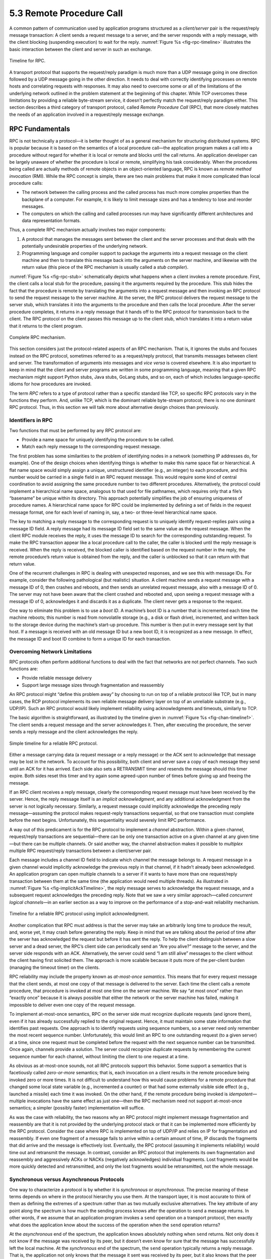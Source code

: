 5.3 Remote Procedure Call
=========================

A common pattern of communication used by application programs
structured as a *client/server* pair is the request/reply message
transaction: A client sends a request message to a server, and the
server responds with a reply message, with the client blocking
(suspending execution) to wait for the reply. :numref:`Figure
%s <fig-rpc-timeline>` illustrates the basic interaction between the
client and server in such an exchange.

.. _fig-rpc-timeline:
.. figure:: figures/f05-13-9780123850591.png
   :width: 300px
   :align: center

   Timeline for RPC.

A transport protocol that supports the request/reply paradigm is much
more than a UDP message going in one direction followed by a UDP message
going in the other direction. It needs to deal with correctly
identifying processes on remote hosts and correlating requests with
responses. It may also need to overcome some or all of the limitations
of the underlying network outlined in the problem statement at the
beginning of this chapter. While TCP overcomes these limitations by
providing a reliable byte-stream service, it doesn’t perfectly match the
request/reply paradigm either. This section describes a third category
of transport protocol, called *Remote Procedure Call* (RPC), that more
closely matches the needs of an application involved in a request/reply
message exchange.

RPC Fundamentals
----------------

RPC is not technically a protocol—it is better thought of as a general
mechanism for structuring distributed systems. RPC is popular because it
is based on the semantics of a local procedure call—the application
program makes a call into a procedure without regard for whether it is
local or remote and blocks until the call returns. An application
developer can be largely unaware of whether the procedure is local or
remote, simplifying his task considerably. When the procedures being
called are actually methods of remote objects in an object-oriented
language, RPC is known as *remote method invocation* (RMI). While the
RPC concept is simple, there are two main problems that make it more
complicated than local procedure calls:

-  The network between the calling process and the called process has
   much more complex properties than the backplane of a computer. For
   example, it is likely to limit message sizes and has a tendency to
   lose and reorder messages.

-  The computers on which the calling and called processes run may have
   significantly different architectures and data representation
   formats.

Thus, a complete RPC mechanism actually involves two major components:

1. A protocol that manages the messages sent between the client and the
   server processes and that deals with the potentially undesirable
   properties of the underlying network.

2. Programming language and compiler support to package the arguments
   into a request message on the client machine and then to translate
   this message back into the arguments on the server machine, and
   likewise with the return value (this piece of the RPC mechanism is
   usually called a *stub compiler*).

:numref:`Figure %s <fig-rpc-stub>` schematically depicts what happens
when a client invokes a remote procedure. First, the client calls a
local stub for the procedure, passing it the arguments required by the
procedure.  This stub hides the fact that the procedure is remote by
translating the arguments into a request message and then invoking an
RPC protocol to send the request message to the server machine. At the
server, the RPC protocol delivers the request message to the server
stub, which translates it into the arguments to the procedure and then
calls the local procedure. After the server procedure completes, it
returns in a reply message that it hands off to the RPC protocol for
transmission back to the client. The RPC protocol on the client passes
this message up to the client stub, which translates it into a return
value that it returns to the client program.

.. _fig-rpc-stub:
.. figure:: figures/f05-14-9780123850591.png
   :width: 500px
   :align: center

   Complete RPC mechanism.

This section considers just the protocol-related aspects of an RPC
mechanism. That is, it ignores the stubs and focuses instead on the RPC
protocol, sometimes referred to as a request/reply protocol, that
transmits messages between client and server. The transformation of
arguments into messages and *vice versa* is covered elsewhere. It is
also important to keep in mind that the client and server programs are
written in some programming language, meaning that a given RPC mechanism
might support Python stubs, Java stubs, GoLang stubs, and so on, each of
which includes language-specific idioms for how procedures are invoked.

The term *RPC* refers to a type of protocol rather than a specific
standard like TCP, so specific RPC protocols vary in the functions they
perform. And, unlike TCP, which is the dominant reliable byte-stream
protocol, there is no one dominant RPC protocol. Thus, in this section
we will talk more about alternative design choices than previously.

Identifiers in RPC
~~~~~~~~~~~~~~~~~~

Two functions that must be performed by any RPC protocol are:

-  Provide a name space for uniquely identifying the procedure to be
   called.

-  Match each reply message to the corresponding request message.

The first problem has some similarities to the problem of identifying
nodes in a network (something IP addresses do, for example). One of the
design choices when identifying things is whether to make this name
space flat or hierarchical. A flat name space would simply assign a
unique, unstructured identifier (e.g., an integer) to each procedure,
and this number would be carried in a single field in an RPC request
message. This would require some kind of central coordination to avoid
assigning the same procedure number to two different procedures.
Alternatively, the protocol could implement a hierarchical name space,
analogous to that used for file pathnames, which requires only that a
file’s “basename” be unique within its directory. This approach
potentially simplifies the job of ensuring uniqueness of procedure
names. A hierarchical name space for RPC could be implemented by
defining a set of fields in the request message format, one for each
level of naming in, say, a two- or three-level hierarchical name space.

The key to matching a reply message to the corresponding request is to
uniquely identify request-replies pairs using a message ID field. A
reply message had its message ID field set to the same value as the
request message. When the client RPC module receives the reply, it uses
the message ID to search for the corresponding outstanding request. To
make the RPC transaction appear like a local procedure call to the
caller, the caller is blocked until the reply message is received. When
the reply is received, the blocked caller is identified based on the
request number in the reply, the remote procedure’s return value is
obtained from the reply, and the caller is unblocked so that it can
return with that return value.

One of the recurrent challenges in RPC is dealing with unexpected
responses, and we see this with message IDs. For example, consider the
following pathological (but realistic) situation. A client machine sends
a request message with a message ID of 0, then crashes and reboots, and
then sends an unrelated request message, also with a message ID of 0.
The server may not have been aware that the client crashed and rebooted
and, upon seeing a request message with a message ID of 0, acknowledges
it and discards it as a duplicate. The client never gets a response to
the request.

One way to eliminate this problem is to use a *boot ID*. A machine’s
boot ID is a number that is incremented each time the machine reboots;
this number is read from nonvolatile storage (e.g., a disk or flash
drive), incremented, and written back to the storage device during the
machine’s start-up procedure. This number is then put in every message
sent by that host. If a message is received with an old message ID but a
new boot ID, it is recognized as a new message. In effect, the message
ID and boot ID combine to form a unique ID for each transaction.

Overcoming Network Limitations
~~~~~~~~~~~~~~~~~~~~~~~~~~~~~~

RPC protocols often perform additional functions to deal with the fact
that networks are not perfect channels. Two such functions are:

-  Provide reliable message delivery

-  Support large message sizes through fragmentation and reassembly

An RPC protocol might “define this problem away” by choosing to run on
top of a reliable protocol like TCP, but in many cases, the RCP protocol
implements its own reliable message delivery layer on top of an
unreliable substrate (e.g., UDP/IP). Such an RPC protocol would likely
implement reliability using acknowledgments and timeouts, similarly to
TCP.

The basic algorithm is straightforward, as illustrated by the timeline
given in :numref:`Figure %s <fig-chan-timeline1>`. The client sends a
request message and the server acknowledges it. Then, after executing
the procedure, the server sends a reply message and the client
acknowledges the reply.

.. _fig-chan-timeline1:
.. figure:: figures/f05-15-9780123850591.png
   :width: 200px
   :align: center

   Simple timeline for a reliable RPC protocol.

Either a message carrying data (a request message or a reply message) or
the ACK sent to acknowledge that message may be lost in the network. To
account for this possibility, both client and server save a copy of each
message they send until an ACK for it has arrived. Each side also sets a
RETRANSMIT timer and resends the message should this timer expire. Both
sides reset this timer and try again some agreed-upon number of times
before giving up and freeing the message.

If an RPC client receives a reply message, clearly the corresponding
request message must have been received by the server. Hence, the reply
message itself is an *implicit acknowledgment*, and any additional
acknowledgment from the server is not logically necessary. Similarly, a
request message could implicitly acknowledge the preceding reply
message—assuming the protocol makes request-reply transactions
sequential, so that one transaction must complete before the next
begins. Unfortunately, this sequentiality would severely limit RPC
performance.

A way out of this predicament is for the RPC protocol to implement a
*channel* abstraction. Within a given channel, request/reply
transactions are sequential—there can be only one transaction active on
a given channel at any given time—but there can be multiple channels. Or
said another way, the channel abstraction makes it possible to
*multiplex* multiple RPC request/reply transactions between a
client/server pair.

Each message includes a channel ID field to indicate which channel the
message belongs to. A request message in a given channel would
implicitly acknowledge the previous reply in that channel, if it
hadn’t already been acknowledged. An application program can open
multiple channels to a server if it wants to have more than one
request/reply transaction between them at the same time (the
application would need multiple threads). As illustrated in
:numref:`Figure %s <fig-implicitAckTimeline>`, the reply message
serves to acknowledge the request message, and a subsequent request
acknowledges the preceding reply. Note that we saw a very similar
approach—called *concurrent logical channels*—in an earlier section as
a way to improve on the performance of a stop-and-wait reliability
mechanism.

.. _fig-implicitAckTimeline:
.. figure:: figures/f05-16-9780123850591.png
   :width: 200px
   :align: center

   Timeline for a reliable RPC protocol using implicit
   acknowledgment.

Another complication that RPC must address is that the server may take
an arbitrarily long time to produce the result, and, worse yet, it may
crash before generating the reply. Keep in mind that we are talking
about the period of time after the server has acknowledged the request
but before it has sent the reply. To help the client distinguish between
a slow server and a dead server, the RPC’s client side can periodically
send an “Are you alive?” message to the server, and the server side
responds with an ACK. Alternatively, the server could send “I am still
alive” messages to the client without the client having first solicited
them. The approach is more scalable because it puts more of the
per-client burden (managing the timeout timer) on the clients.

RPC reliability may include the property known as *at-most-once
semantics*. This means that for every request message that the client
sends, at most one copy of that message is delivered to the server. Each
time the client calls a remote procedure, that procedure is invoked at
most one time on the server machine. We say “at most once” rather than
“exactly once” because it is always possible that either the network or
the server machine has failed, making it impossible to deliver even one
copy of the request message.

To implement at-most-once semantics, RPC on the server side must
recognize duplicate requests (and ignore them), even if it has already
successfully replied to the original request. Hence, it must maintain
some state information that identifies past requests. One approach is to
identify requests using sequence numbers, so a server need only remember
the most recent sequence number. Unfortunately, this would limit an RPC
to one outstanding request (to a given server) at a time, since one
request must be completed before the request with the next sequence
number can be transmitted. Once again, channels provide a solution. The
server could recognize duplicate requests by remembering the current
sequence number for each channel, without limiting the client to one
request at a time.

As obvious as at-most-once sounds, not all RPC protocols support this
behavior. Some support a semantics that is facetiously called
*zero-or-more* semantics; that is, each invocation on a client results
in the remote procedure being invoked zero or more times. It is not
difficult to understand how this would cause problems for a remote
procedure that changed some local state variable (e.g., incremented a
counter) or that had some externally visible side effect (e.g., launched
a missile) each time it was invoked. On the other hand, if the remote
procedure being invoked is *idempotent*—multiple invocations have the
same effect as just one—then the RPC mechanism need not support
at-most-once semantics; a simpler (possibly faster) implementation will
suffice.

As was the case with reliability, the two reasons why an RPC protocol
might implement message fragmentation and reassembly are that it is not
provided by the underlying protocol stack or that it can be implemented
more efficiently by the RPC protocol. Consider the case where RPC is
implemented on top of UDP/IP and relies on IP for fragmentation and
reassembly. If even one fragment of a message fails to arrive within a
certain amount of time, IP discards the fragments that did arrive and
the message is effectively lost. Eventually, the RPC protocol (assuming
it implements reliability) would time out and retransmit the message. In
contrast, consider an RPC protocol that implements its own fragmentation
and reassembly and aggressively ACKs or NACKs (negatively acknowledges)
individual fragments. Lost fragments would be more quickly detected and
retransmitted, and only the lost fragments would be retransmitted, not
the whole message.

Synchronous versus Asynchronous Protocols
~~~~~~~~~~~~~~~~~~~~~~~~~~~~~~~~~~~~~~~~~

One way to characterize a protocol is by whether it is *synchronous* or
*asynchronous*. The precise meaning of these terms depends on where in
the protocol hierarchy you use them. At the transport layer, it is most
accurate to think of them as defining the extremes of a spectrum rather
than as two mutually exclusive alternatives. The key attribute of any
point along the spectrum is how much the sending process knows after the
operation to send a message returns. In other words, if we assume that
an application program invokes a ``send`` operation on a transport
protocol, then exactly what does the application know about the success
of the operation when the ``send`` operation returns?

At the *asynchronous* end of the spectrum, the application knows
absolutely nothing when ``send`` returns. Not only does it not know if
the message was received by its peer, but it doesn’t even know for sure
that the message has successfully left the local machine. At the
*synchronous* end of the spectrum, the ``send`` operation typically
returns a reply message. That is, the application not only knows that
the message it sent was received by its peer, but it also knows that the
peer has returned an answer. Thus, synchronous protocols implement the
request/reply abstraction, while asynchronous protocols are used if the
sender wants to be able to transmit many messages without having to wait
for a response. Using this definition, RPC protocols are usually
synchronous protocols.

Although we have not discussed them in this chapter, there are
interesting points between these two extremes. For example, the
transport protocol might implement ``send`` so that it blocks (does not
return) until the message has been successfully received at the remote
machine, but returns before the sender’s peer on that machine has
actually processed and responded to it. This is sometimes called a
*reliable datagram protocol*.

RPC Implementations (SunRPC, DCE, gRPC)
---------------------------------------

We now turn our discussion to some example implementations of RPC
protocols. These will serve to highlight some of the different design
decisions that protocol designers have made. Our first example is
SunRPC, a widely used RPC protocol also known as Open Network Computing
RPC (ONC RPC). Our second example, which we will refer to as DCE-RPC, is
part of the Distributed Computing Environment (DCE). DCE is a set of
standards and software for building distributed systems that was defined
by the Open Software Foundation (OSF), a consortium of computer
companies that originally included IBM, Digital Equipment Corporation,
and Hewlett-Packard; today, OSF goes by the name The Open Group. Our
third example is gRPC, a popular RPC mechanism that Google has open
sourced, based on an RPC mechanism that they have been using internally
to implement cloud services in their datacenters.

These three examples represent interesting alternative design choices in
the RPC solution space, but least you think they are the only options,
we describe three other RPC-like mechanisms (WSDL, SOAP, and REST) in
the context of web services in Chapter 9.

SunRPC
~~~~~~

SunRPC became a *de facto* standard thanks to its wide distribution with
Sun workstations and the central role it plays in Sun’s popular Network
File System (NFS). The IETF subsequently adopted it as a standard
Internet protocol under the name ONC RPC.

SunRPC can be implemented over several different transport protocols.
:numref:`Figure %s <fig-sunrpc>` illustrates the protocol graph when
SunRPC is implemented on UDP. As we noted earlier in this section, a
strict layerist might frown on the idea of running a transport
protocol over a transport protocol, or argue that RPC must be
something other than a transport protocol since it appears “above” the
transport layer.  Pragmatically, the design decision to run RPC over
an existing transport layer makes quite a lot of sense, as will be
apparent in the following discussion.

.. _fig-sunrpc:
.. figure:: figures/f05-17-9780123850591.png
   :width: 100px
   :align: center

   Protocol graph for SunRPC on top of UDP.

SunRPC uses two-tier identifiers to identify remote procedures: a
32-bit program number and a 32-bit procedure number. (There is also a
32-bit version number, but we ignore that in the following
discussion.) For example, the NFS server has been assigned program
number ``x00100003``, and within this program ``getattr`` is procedure
``1``, ``setattr`` is procedure ``2``, ``read`` is procedure ``6``,
``write`` is procedure ``8``, and so on. The program number and
procedure number are transmitted in the SunRPC request message’s
header, whose fields are shown in :numref:`Figure %s
<fig-sunrpc-format>`. The server—which may support several program
numbers—is responsible for calling the specified procedure of the
specified program. A SunRPC request really represents a request to
call the specified program and procedure on the particular machine to
which the request was sent, even though the same program number may be
implemented on other machines in the same network. Thus, the address
of the server’s machine (e.g., an IP address) is an implicit third
tier of the RPC address.

.. _fig-sunrpc-format:
.. figure:: figures/f05-18-9780123850591.png
   :width: 400px
   :align: center

   SunRPC header formats: (a) request; (b) reply.

Different program numbers may belong to different servers on the same
machine. These different servers have different transport layer demux
keys (e.g., UDP ports), most of which are not well-known numbers but
instead are assigned dynamically. These demux keys are called *transport
selectors*. How can a SunRPC client that wants to talk to a particular
program determine which transport selector to use to reach the
corresponding server? The solution is to assign a well-known address to
*just one* program on the remote machine and let that program handle the
task of telling clients which transport selector to use to reach any
other program on the machine. The original version of this SunRPC
program is called the *Port Mapper*, and it supports only UDP and TCP as
underlying protocols. Its program number is ``x00100000``, and its
well-known port is ``111``. RPCBIND, which evolved from the Port Mapper,
supports arbitrary underlying transport protocols. As each SunRPC server
starts, it calls an RPCBIND registration procedure, on the server’s own
home machine, to register its transport selector and the program numbers
that it supports. A remote client can then call an RPCBIND lookup
procedure to look up the transport selector for a particular program
number.

To make this more concrete, consider an example using the Port Mapper
with UDP. To send a request message to NFS’s ``read`` procedure, a
client first sends a request message to the Port Mapper at well-known
UDP port \ ``111``, asking that procedure ``3`` be invoked to map
program number ``x00100003`` to the UDP port where the NFS program
currently resides. The client then sends a SunRPC request message with
program number ``x00100003`` and procedure number ``6`` to this UDP
port, and the SunRPC module listening at that port calls the NFS
``read`` procedure. The client also caches the program-to-port number
mapping so that it need not go back to the Port Mapper each time it
wants to talk to the NFS program.\ [#]_

.. [#] In practice, NFS is such an important program that it has been
       given its own well-known UDP port, but for the purposes of
       illustration we’re pretending that’s not the case.
       
To match up a reply message with the corresponding request, so that
the result of the RPC can be returned to the correct caller, both
request and reply message headers include a ``XID`` (transaction ID)
field, as in :numref:`Figure %s <fig-sunrpc-format>`. A ``XID`` is a
unique transaction ID used only by one request and the corresponding
reply. After the server has successfully replied to a given request,
it does not remember the ``XID``. Because of this, SunRPC cannot
guarantee at-most-once semantics.

The details of SunRPC’s semantics depend on the underlying transport
protocol. It does not implement its own reliability, so it is only
reliable if the underlying transport is reliable. (Of course, any
application that runs over SunRPC may also choose to implement its own
reliability mechanisms above the level of SunRPC.) The ability to send
request and reply messages that are larger than the network MTU is also
dependent on the underlying transport. In other words, SunRPC does not
make any attempt to improve on the underlying transport when it comes to
reliability and message size. Since SunRPC can run over many different
transport protocols, this gives it considerable flexibility without
complicating the design of the RPC protocol itself.

Returning to the SunRPC header format of :numref:`Figure %s
<fig-sunrpc-format>`, the request message contains variable-length
``Credentials`` and ``Verifier`` fields, both of which are used by the
client to authenticate itself to the server—that is, to give evidence
that the client has the right to invoke the server. How a client
authenticates itself to a server is a general issue that must be
addressed by any protocol that wants to provide a reasonable level of
security. This topic is discussed in more detail in another chapter.

DCE-RPC
~~~~~~~

DCE-RPC is the RPC protocol at the core of the DCE system and was the
basis of the RPC mechanism underlying Microsoft’s DCOM and ActiveX. It
can be used with the Network Data Representation (NDR) stub compiler
described in another chapter, but it also serves as the underlying RPC
protocol for the Common Object Request Broker Architecture (CORBA),
which is an industry-wide standard for building distributed,
object-oriented systems.

DCE-RPC, like SunRPC, can be implemented on top of several transport
protocols including UDP and TCP. It is also similar to SunRPC in that it
defines a two-level addressing scheme: the transport protocol
demultiplexes to the correct server, DCE-RPC dispatches to a particular
procedure exported by that server, and clients consult an “endpoint
mapping service” (similar to SunRPC’s Port Mapper) to learn how to reach
a particular server. Unlike SunRPC, however, DCE-RPC implements
at-most-once call semantics. (In truth, DCE-RPC supports multiple call
semantics, including an idempotent semantics similar to SunRPC’s, but
at-most-once is the default behavior.) There are some other differences
between the two approaches, which we will highlight in the following
paragraphs.

.. _fig-dce:
.. figure:: figures/f05-19-9780123850591.png
   :width: 200px
   :align: center

   Typical DCE-RPC message exchange.

:numref:`Figure %s <fig-dce>` gives a timeline for the typical exchange of
messages, where each message is labeled by its DCE-RPC type. The client
sends a ``Request`` message, the server eventually replies with a
``Response`` message, and the client acknowledges (``Ack``) the
response. Instead of the server acknowledging the request messages,
however, the client periodically sends a ``Ping`` message to the server,
which responds with a ``Working`` message to indicate that the remote
procedure is still in progress. If the server’s reply is received
reasonably quickly, no ``Ping``\ s are sent. Although not shown in the
figure, other message types are also supported. For example, the client
can send a ``Quit`` message to the server, asking it to abort an earlier
call that is still in progress; the server responds with a ``Quack``
(quit acknowledgment) message. Also, the server can respond to a
``Request`` message with a ``Reject`` message (indicating that a call
has been rejected), and it can respond to a ``Ping`` message with a
``Nocall`` message (indicating that the server has never heard of the
caller).

Each request/reply transaction in DCE-RPC takes place in the context of
an *activity*. An activity is a logical request/reply channel between a
pair of participants. At any given time, there can be only one message
transaction active on a given channel. Like the concurrent logical
channel approach described above, the application programs have to open
multiple channels if they want to have more than one request/reply
transaction between them at the same time. The activity to which a
message belongs is identified by the message’s ``ActivityId`` field. A
``SequenceNum`` field then distinguishes between calls made as part of
the same activity; it serves the same purpose as SunRPC’s ``XID``
(transaction id) field. Unlike SunRPC, DCE-RPC keeps track of the last
sequence number used as part of a particular activity, so as to ensure
at-most-once semantics. To distinguish between replies sent before and
after a server machine reboots, DCE-RPC uses a ``ServerBoot`` field to
hold the machine’s boot ID.

Another design choice made in DCE-RPC that differs from SunRPC is the
support of fragmentation and reassembly in the RPC protocol. As noted
above, even if an underlying protocol such as IP provides
fragmentation/reassembly, a more sophisticated algorithm implemented as
part of RPC can result in quicker recovery and reduced bandwidth
consumption when fragments are lost. The ``FragmentNum`` field uniquely
identifies each fragment that makes up a given request or reply message.
Each DCE-RPC fragment is assigned a unique fragment number (0, 1, 2, 3,
and so on). Both the client and server implement a selective
acknowledgment mechanism, which works as follows. (We describe the
mechanism in terms of a client sending a fragmented request message to
the server; the same mechanism applies when a server sends a fragment
response to the client.)

First, each fragment that makes up the request message contains both a
unique ``FragmentNum`` and a flag indicating whether this packet is a
fragment of a call (``frag``) or the last fragment of a call (); request
messages that fit in a single packet carry a flag. The server knows it
has received the complete request message when it has the packet and
there are no gaps in the fragment numbers. Second, in response to each
arriving fragment, the server sends a ``Fack`` (fragment acknowledgment)
message to the client. This acknowledgment identifies the highest
fragment number that the server has successfully received. In other
words, the acknowledgment is cumulative, much like in TCP. In addition,
however, the server selectively acknowledges any higher fragment numbers
it has received out of order. It does so with a bit vector that
identifies these out-of-order fragments relative to the highest in-order
fragment it has received. Finally, the client responds by retransmitting
the missing fragments.

:numref:`Figure %s <fig-fack>` illustrates how this all works. Suppose
the server has successfully received fragments up through number 20,
plus fragments 23, 25, and 26. The server responds with a ``Fack``
that identifies fragment 20 as the highest in-order fragment, plus a
bit-vector (``SelAck``) with the third (23=20+3), fifth (25=20+5), and
sixth (26=20+6) bits turned on. So as to support an (almost)
arbitrarily long bit vector, the size of the vector (measured in
32-bit words) is given in the ``SelAckLen`` field.

.. _fig-fack:
.. figure:: figures/f05-20-9780123850591.png
   :width: 500px
   :align: center

   Fragmentation with selective acknowledgments.

Given DCE-RPC’s support for very large messages—the ``FragmentNum``
field is 16 bits long, meaning it can support 64K fragments—it is not
appropriate for the protocol to blast all the fragments that make up a
message as fast as it can since doing so might overrun the receiver.
Instead, DCE-RPC implements a flow-control algorithm that is very
similar to TCP’s. Specifically, each ``Fack`` message not only
acknowledges received fragments but also informs the sender of how
many fragments it may now send. This is the purpose of the
``WindowSize`` field in :numref:`Figure %s <fig-fack>`, which serves
exactly the same purpose as TCP’s ``AdvertisedWindow`` field except it
counts fragments rather than bytes. DCE-RPC also implements a
congestion-control mechanism that is similar to TCP’s. Given the
complexity of congestion control, it is perhaps not surprising that
some RPC protocols avoid it by avoiding fragmentation.

In summary, designers have quite a range of options open to them when
designing an RPC protocol. SunRPC takes the more minimalist approach and
adds relatively little to the underlying transport beyond the essentials
of locating the right procedure and identifying messages. DCE-RPC adds
more functionality, with the possibility of improved performance in some
environments at the cost of greater complexity.

gRPC
~~~~

Despite its origins in Google, gRPC does not stand for Google RPC. The
“g” stands for something different in each release. For version 1.10 it
stood for “glamorous” and for 1.18 it stood for “goose”. Googlers are
wild and crazy people. Nonetheless, gRPC is popular because it makes
available to everyone—as open source—a decade’s worth of experience
within Google using RPC to build scalable cloud services.

Before getting into the details, there are some major differences
between gRPC and the other two examples we’ve just covered. The biggest
is that gRPC is designed for cloud services rather than the simpler
client/server paradigm that preceded it. The difference is essentially
an extra level of indirection. In the client/server world, the client
invokes a method on a specific server process running on a specific
server machine. One server process is presumed to be enough to serve
calls from all the client processes that might call it.

With cloud services, the client invokes a method on a *service*, which
in order to support calls from arbitrarily many clients at the same
time, is implemented by a scalable number of server processes, each
potentially running on a different server machine. This is where the
cloud comes into play: datacenters make a seemingly infinite number of
server machines available to scale up cloud services. When we use the
term “scalable” we mean that the number of identical server processes
you elect to create depends on the workload (i.e., the number of clients
that want service at any given time) and that number can be adjusted
dynamically over time. One other detail is that cloud services don’t
typically create a new process, per se, but rather, they launch a new
*container*, which is essentially a process encapsulated inside an
isolated environment that includes all the software packages the process
needs to run. Docker is today’s canonical example of a container
platform.

.. _fig-rpc-service:
.. figure:: figures/rpc/Slide1.png
   :width: 400px
   :align: center

   Using RPC to invoke a scalable cloud service.

Back to the claim that a service is essentially an extra level of
indirection layered on top of a server, all this means is that the
caller identifies the service it wants to invoke, and a *load balancer*
directs that invocation to one of the many available server processes
(containers) that implement that service, as shown in :numref:`Figure
%s <fig-rpc-service>`. The load balancer can be implemented in different
ways, including a hardware device, but it is typically implemented by a
proxy process that runs in a virtual machine (also hosted in the cloud)
rather than as a physical appliance.

There is a set of best practices for implementing the actual server code
that eventually responds to that request, and some additional cloud
machinery to create/destroy containers and load balance requests across
those containers. Kubernetes is today’s canonical example of such a
container management system, and the *micro-services architecture* is
what we call the best practices in building services in this cloud
native manner. Both are interesting topics, but beyond the scope of this
book.

What we are interested in here is transport protocol at the core of
gRPC. Here again, there is a major departure from the two previous
example protocols, not in terms of fundamental problems that need to be
addressed, but in terms of gRPC’s approach to addressing them. In short,
gRPC “outsources” many of the problems to other protocols, leaving gRPC
to essentially package those capabilities in an easy-to-use form. Let’s
look at the details.

First, gRPC runs on top of TCP instead of UDP, which means it outsources
the problems of connection management and reliably transmitting request
and reply messages of arbitrary size. Second, gRPC actually runs on top
of a secured version of TCP called *Transport Layer Security* (TLS)—a
thin layer that sits above TCP in the protocol stack—which means it
outsources responsibility for securing the communication channel so
adversaries can’t eavesdrop or hijack the message exchange. Third, gRPC
actually, actually runs on top of HTTP/2 (which is itself layered on top
of TCP and TLS), meaning gRPC outsources yet two other problems: (1)
efficiently encoding/compressing binary data into a message, (2)
multiplexing multiple remote procedure calls onto a single TCP
connection. In other words, gRPC encodes the identifier for the remote
method as a URI, the request parameters to the remote method as content
in the HTTP message, and the return value from the remote method in the
HTTP response. The full gRPC stack is depicted in :numref:`Figure
%s <fig-grpc-stack>`, which also includes the language-specific elements.
(One strength of gRPC is the wide set of programming languages it
supports, with only a small subset shown in :numref:`Figure
%s <fig-grpc-stack>`.)
  
.. _fig-grpc-stack:
.. figure:: figures/rpc/Slide2.png
   :width: 400px
   :align: center

   gRPC core stacked on top of HTTP, TLS, and TCP and 
   supporting a collection of languages.

We discuss TLS in Chapter 8 (in the context of a broad range of security
topics) and HTTP in Chapter 9 (in the context of what are traditionally
viewed as application level protocols). But we find ourselves in an
interesting dependency loop: RPC is a flavor of transport protocol used
to implement distributed applications, HTTP is an example of an
application-level protocol, and yet gRPC runs on top of HTTP rather than
the other way around.

The short explanation is that layering provides a convenient way for
humans to wrap their heads around complex systems, but what we’re really
trying to do is solve a set of problem (e.g., reliably transfer messages
of arbitrary size, identify senders and recipients, match requests
messages with reply messages, and so on) and the way these solutions get
bundled into protocols, and those protocols then layered on top of each
other, is the consequence of incremental changes over time. You could
argue it’s an historical accident. Had the Internet started with an RPC
mechanism as ubiquitous as TCP, HTTP might have been implemented on top
of it (as might have almost all of the other application-level protocols
described in Chapter 9) and Google would have spent their time improving
*that* protocol rather than inventing one of their own (as they and
others have been doing with TCP). What happened instead is that the web
became the Internet’s killer app, which meant that its application
protocol (HTTP) became universally supported by the rest of the
Internet’s infrastructure: Firewalls, Load Balancers, Encryption,
Authentication, Compression, and so on. Because all of these network
elements have been designed to work well with HTTP, HTTP has effectively
become the Internet’s universal request/reply transport protocol.

Returning to the unique characteristics of gRPC, the biggest value it
brings to the table is to incorporate *streaming* into the RPC
mechanism, which is to say, gRPC supports four different request/reply
patterns:

1. Simple RPC: The client sends a single request message and the server
   responds with a single reply message.

2. Server Streaming RPC: The client sends a single request message and
   the server responds with a stream of reply messages. The client
   completes once it has all the server’s responses.

3. Client Streaming RPC: The client sends a stream of requests to the
   server, and the server sends back a single response, typically (but
   not necessarily) after it has received all the client’s requests.

4. Bidirectional Streaming RPC: The call is initiated by the client, but
   after that, the client and server can read and write requests and
   responses in any order; the streams are completely independent.

This extra freedom in how the client and server interact means the gRPC
transport protocol needs to send additional metadata and control
messages—in addition to the actual request and reply messages—between
the two peers. Examples include ``Error`` and ``Status`` codes (to
indicate success or why something failed), ``Timeouts`` (to indicate how
long a client is willing to wait for a response), ``PING`` (a keep-alive
notice to indicate that one side or the other is still running), ``EOS``
(end-of-stream notice to indicate that there are no more requests or
responses), and ``GOAWAY`` (a notice from servers to clients to indicate
that they will no longer accept any new streams). Unlike many other
protocols in this book, where we show the protocol’s header format, the
way this control information gets passed between the two sides is
largely dictated by the underlying transport protocol, in this case
HTTP/2. For example, as we’ll see in Chapter 9, HTTP already includes a
set of header fields and reply codes that gRPC takes advantage of.

You may want to peruse the HTTP discussion in Chapter 9 before
continuing, but the following is fairly straightforward. A simple RPC
request (with no streaming) might include the following HTTP message
from the client to the server:

.. code-block:: html

   HEADERS (flags = END_HEADERS)
   :method = POST
   :scheme = http
   :path = /google.pubsub.v2.PublisherService/CreateTopic
   :authority = pubsub.googleapis.com
   grpc-timeout = 1S
   content-type = application/grpc+proto
   grpc-encoding = gzip
   authorization = Bearer y235.wef315yfh138vh31hv93hv8h3v
   DATA (flags = END_STREAM)
   <Length-Prefixed Message>

leading to the following response message from the server back to the
client:

.. code-block:: html

   HEADERS (flags = END_HEADERS)
   :status = 200
   grpc-encoding = gzip
   content-type = application/grpc+proto
   DATA
   <Length-Prefixed Message>
   HEADERS (flags = END_STREAM, END_HEADERS)
   grpc-status = 0 # OK
   trace-proto-bin = jher831yy13JHy3hc

In this example, ``HEADERS`` and ``DATA`` are two standard HTTP
control messages, which effectively delineate between “the message’s
header” and “the message’s payload.” Specifically, each line following
``HEADERS`` (but before ``DATA``) is an ``attribute = value`` pair
that makes up the header (think of each line as analogous to a header
field); those pairs that start with colon (e.g., ``:status = 200``)
are part of the HTTP standard (e.g., status ``200`` indicates
success); and those pairs that do not start with a colon are
gRPC-specific customizations (e.g., ``grpc-encoding = gzip`` indicates
that the data in the message that follows has been compressed using
``gzip``, and ``grpc-timeout = 1S`` indicates that the client has set
a one second timeout).

There is one final piece to explain. The header line

.. code-block:: html

   content-type = application/grpc+proto

indicates that the message body (as demarcated by the ``DATA`` line)
is meaningful only to the application program (i.e., the server
method) that this client is requesting service from. More
specifically, the ``+proto`` string specifies that the recipient will
be able to interpret the bits in the message according to a *Protocol
Buffer* (abbreviated ``proto``) interface specification. Protocol
Buffers are gRPC’s way of specifying how the parameters being passed
to the server are encoded into a message, which is in turn used to
generate the stubs that sit between the underlying RPC mechanism and
the actual functions being called (see :numref:`Figure %s
<fig-rpc-stub>`). This is a topic we’ll take up in Chapter 7.

.. _key-micro-service:
.. admonition:: Key Takeaway

   The bottom line is that complex mechanisms like RPC, once packaged as
   a monolithic bundle of software (as with SunRPC and DCE-RPC), is
   nowadays built by assembling an assortment of smaller pieces, each of
   which solves a narrow problem. gRPC is both an example of that
   approach, and a tool that enables further adoption of the approach.
   The micro-services architecture mentioned earlier in this subsection
   applies the “built from small parts” strategy to entire cloud
   applications (e.g., Uber, Lyft, Netflix, Yelp, Spotify), where gRPC
   is often the communication mechanism used by those small pieces to
   exchange messages with each other. :ref:`[Next] <key-alf>`
